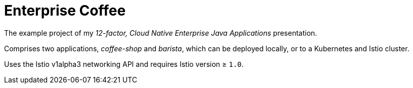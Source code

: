 = Enterprise Coffee

The example project of my _12-factor, Cloud Native Enterprise Java Applications_ presentation.

Comprises two applications, _coffee-shop_ and _barista_, which can be deployed locally, or to a Kubernetes and Istio cluster.

Uses the Istio v1alpha3 networking API and requires Istio version ≥ `1.0`.
